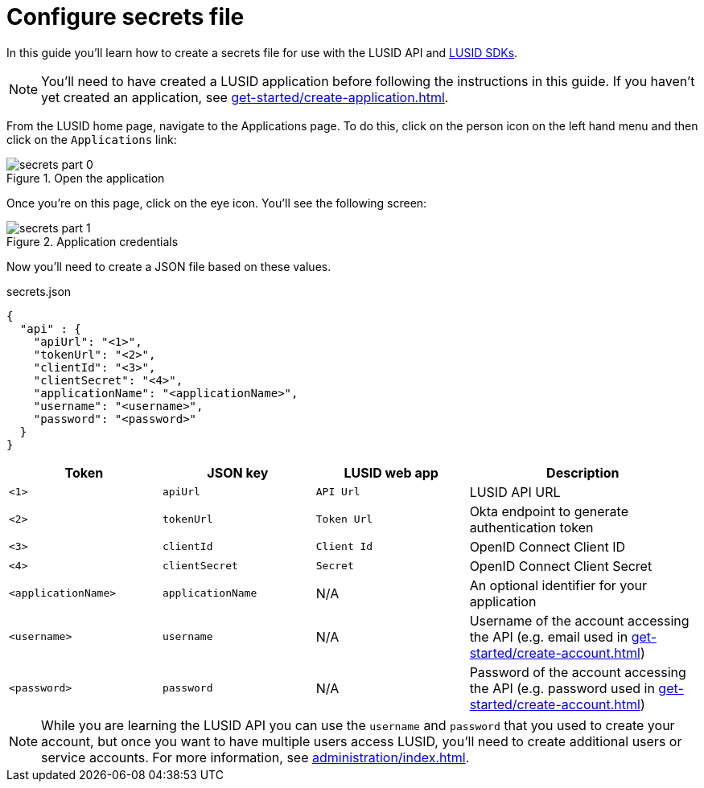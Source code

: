 = Configure secrets file
:description: This guide walks through how to configure the secrets file that contains credentials for the LUSID API.
:page-pagination: true

In this guide you'll learn how to create a secrets file for use with the LUSID API and xref:languages/index.adoc[LUSID SDKs].

[NOTE]
====
You'll need to have created a LUSID application before following the instructions in this guide.
If you haven't yet created an application, see xref:get-started/create-application.adoc[].
====

From the LUSID home page, navigate to the Applications page.
To do this, click on the person icon on the left hand menu and then click on the `Applications` link:

.Open the application
image::secrets-part-0.png[]

Once you're on this page, click on the eye icon. 
You'll see the following screen: 

.Application credentials
image::secrets-part-1.png[]

Now you'll need to create a JSON file based on these values.

.secrets.json
[source, json]
----
{
  "api" : {
    "apiUrl": "<1>",
    "tokenUrl": "<2>",
    "clientId": "<3>",
    "clientSecret": "<4>",
    "applicationName": "<applicationName>",
    "username": "<username>",
    "password": "<password>"
  }
}
----



[opts="header", cols="2,2,2,3"]
|===
| Token | JSON key | LUSID web app | Description 
| `<1>` | `apiUrl` | `API Url` | LUSID API URL
| `<2>` | `tokenUrl` | `Token Url` | Okta endpoint to generate authentication token
| `<3>` | `clientId` | `Client Id` |  OpenID Connect Client ID
| `<4>` | `clientSecret` | `Secret` |  OpenID Connect Client Secret
| `<applicationName>` | `applicationName` | N/A |  An optional identifier for your application
| `<username>` | `username` | N/A |  Username of the account accessing the API (e.g. email used in xref:get-started/create-account.adoc[])
| `<password>` | `password` | N/A |  Password of the account accessing the API (e.g. password used in xref:get-started/create-account.adoc[])
|===

[NOTE]
====
While you are learning the LUSID API you can use the `username` and `password` that you used to create your account, but once you want to have multiple users access LUSID, you'll need to create additional users or service accounts.
For more information, see xref:administration/index.adoc[].

====